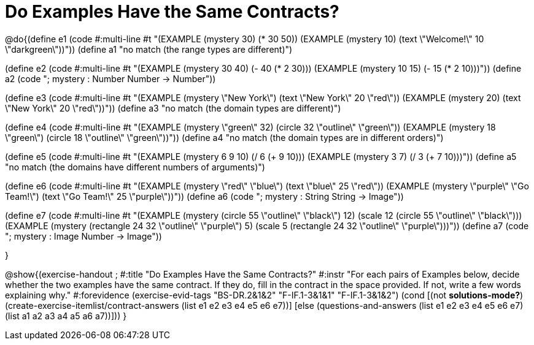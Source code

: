 =  Do Examples Have the Same Contracts?

@do{(define e1
   (code #:multi-line #t
"(EXAMPLE (mystery 30)
         (* 30 50))
(EXAMPLE (mystery 10)
         (text \"Welcome!\" 10 \"darkgreen\"))"))
(define a1 "no match (the range types are different)")


(define e2
   (code #:multi-line #t
"(EXAMPLE (mystery 30 40)
         (- 40 (* 2 30)))
(EXAMPLE (mystery 10 15)
         (- 15 (* 2 10)))"))
(define a2 (code "; mystery : Number Number -> Number"))


(define e3
   (code #:multi-line #t
"(EXAMPLE (mystery \"New York\")
         (text \"New York\" 20 \"red\"))
(EXAMPLE (mystery 20)
         (text \"New York\" 20 \"red\"))"))
(define a3 "no match (the domain types are different)")


(define e4
   (code #:multi-line #t
"(EXAMPLE (mystery \"green\" 32)
         (circle 32 \"outline\" \"green\"))
(EXAMPLE (mystery 18 \"green\")
         (circle 18 \"outline\" \"green\"))"))
(define a4 "no match (the domain types are in different orders)")

(define e5
   (code #:multi-line #t
"(EXAMPLE (mystery 6 9 10)
         (/ 6 (+ 9 10)))
(EXAMPLE (mystery 3 7)
         (/ 3 (+ 7 10)))"))
(define a5 "no match (the domains have different numbers of arguments)")

(define e6
   (code #:multi-line #t
"(EXAMPLE (mystery \"red\" \"blue\")
         (text \"blue\" 25 \"red\"))
(EXAMPLE (mystery \"purple\" \"Go Team!\")
         (text \"Go Team!\" 25 \"purple\"))"))
(define a6 (code "; mystery : String String -> Image"))


(define e7
   (code #:multi-line #t
"(EXAMPLE (mystery (circle 55 \"outline\" \"black\") 12)
         (scale 12 (circle 55 \"outline\" \"black\")))
(EXAMPLE (mystery (rectangle 24 32 \"outline\" \"purple\") 5)
         (scale 5 (rectangle 24 32 \"outline\" \"purple\")))"))
(define a7 (code "; mystery : Image Number -> Image"))


}

@show{(exercise-handout
;  #:title "Do Examples Have the Same Contracts?"
  #:instr "For each pairs of Examples below, decide whether the two examples
           have the same contract. If they do, fill in the contract in the space
           provided. If not, write a few words explaining why."
  #:forevidence (exercise-evid-tags "BS-DR.2&1&2" "F-IF.1-3&1&1" "F-IF.1-3&1&2")
  (cond [(not *solutions-mode?*)
  (create-exercise-itemlist/contract-answers (list e1 e2 e3 e4 e5
  e6 e7))]
  [else
     (questions-and-answers (list e1 e2 e3 e4 e5 e6 e7)
                            (list a1 a2 a3 a4 a5 a6 a7))]))
  }
